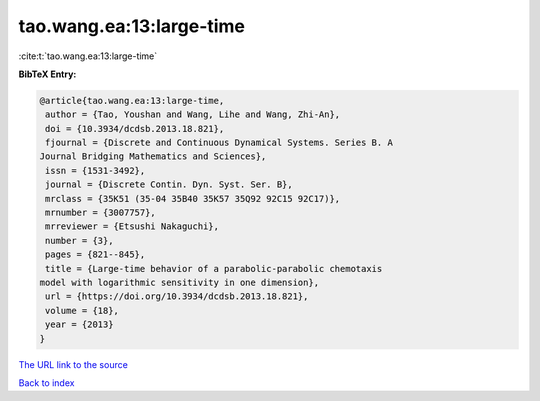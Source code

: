 tao.wang.ea:13:large-time
=========================

:cite:t:`tao.wang.ea:13:large-time`

**BibTeX Entry:**

.. code-block:: bibtex

   @article{tao.wang.ea:13:large-time,
    author = {Tao, Youshan and Wang, Lihe and Wang, Zhi-An},
    doi = {10.3934/dcdsb.2013.18.821},
    fjournal = {Discrete and Continuous Dynamical Systems. Series B. A
   Journal Bridging Mathematics and Sciences},
    issn = {1531-3492},
    journal = {Discrete Contin. Dyn. Syst. Ser. B},
    mrclass = {35K51 (35-04 35B40 35K57 35Q92 92C15 92C17)},
    mrnumber = {3007757},
    mrreviewer = {Etsushi Nakaguchi},
    number = {3},
    pages = {821--845},
    title = {Large-time behavior of a parabolic-parabolic chemotaxis
   model with logarithmic sensitivity in one dimension},
    url = {https://doi.org/10.3934/dcdsb.2013.18.821},
    volume = {18},
    year = {2013}
   }

`The URL link to the source <ttps://doi.org/10.3934/dcdsb.2013.18.821}>`__


`Back to index <../By-Cite-Keys.html>`__
